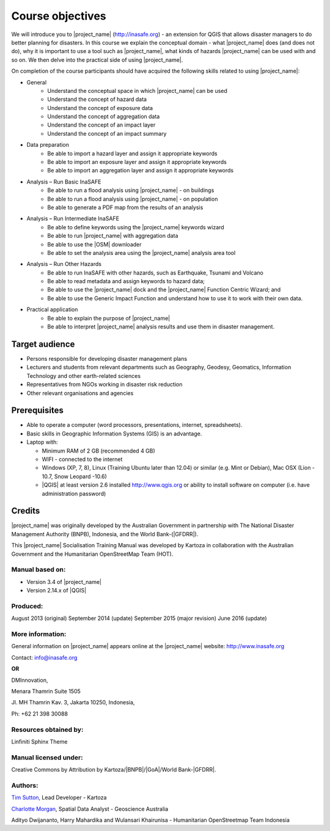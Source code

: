 .. _objective:

Course objectives
=================

We will introduce you to |project_name| (http://inasafe.org) - an extension
for QGIS that allows disaster managers to do better planning for disasters.
In this course we explain the conceptual domain - what |project_name| does
(and does not do), why it is important to use a tool such as |project_name|,
what kinds of hazards |project_name| can be used with and so on.
We then delve into the practical side of using |project_name|.

On completion of the course participants should have acquired the following
skills related to using |project_name|:

* General
    * Understand the conceptual space in which |project_name| can be used
    * Understand the concept of hazard data
    * Understand the concept of exposure data
    * Understand the concept of aggregation data
    * Understand the concept of an impact layer
    * Understand the concept of an impact summary


* Data preparation
    * Be able to import a hazard layer and assign it appropriate keywords
    * Be able to import an exposure layer and assign it appropriate keywords
    * Be able to import an aggregation layer and assign it appropriate keywords

* Analysis – Run Basic InaSAFE
    * Be able to run a flood analysis using |project_name| - on buildings
    * Be able to run a flood analysis using |project_name| - on population
    * Be able to generate a PDF map from the results of an analysis

* Analysis – Run Intermediate InaSAFE
    * Be able to define keywords using the |project_name| keywords wizard
    * Be able to run |project_name| with aggregation data
    * Be able to use the |OSM| downloader
    * Be able to set the analysis area using the |project_name| analysis area tool

* Analysis – Run Other Hazards
    * Be able to run InaSAFE with other hazards, such as  Earthquake, Tsunami and Volcano
    * Be able to read metadata and assign keywords to hazard data;
    * Be able to use the |project_name| dock and the |project_name| Function Centric Wizard; and
    * Be able to use the Generic Impact Function and understand how to use it to work with their own data.


* Practical application
    * Be able to explain the purpose of |project_name|
    * Be able to interpret |project_name| analysis results and use them in disaster management.

Target audience
---------------

* Persons responsible for developing disaster management plans
* Lecturers and students from relevant departments such as Geography,
  Geodesy, Geomatics, Information Technology and other earth-related sciences
* Representatives from NGOs working in disaster risk reduction
* Other relevant organisations and agencies

Prerequisites
-------------

* Able to operate a computer (word processors, presentations, internet,
  spreadsheets).
* Basic skills in Geographic Information Systems (GIS) is an advantage.
* Laptop with:

  * Minimum RAM of 2 GB (recommended 4 GB)
  * WIFI - connected to the internet
  * Windows (XP, 7, 8), Linux (Training Ubuntu later than 12.04) or similar
    (e.g. Mint or Debian), Mac OSX (Lion - 10.7,  Snow Leopard -10.6)
  * |QGIS| at least version 2.6 installed http://www.qgis.org or ability to install software on computer (i.e. have administration password)

Credits
-------

|project_name| was originally developed by the Australian Government in
partnership with The National Disaster Management Authority (BNPB), Indonesia,
and the World Bank-(|GFDRR|).

This |project_name| Socialisation Training Manual was developed by
Kartoza in collaboration with the Australian Government and the Humanitarian
OpenStreetMap Team (HOT).

Manual based on:
................

* Version 3.4 of |project_name|
* Version 2.14.x of |QGIS|

Produced:
.........

August 2013 (original)
September 2014 (update)
September 2015 (major revision)
June 2016 (update)

More information:
.................

General information on |project_name| appears online at
the |project_name| website: http://www.inasafe.org

Contact: info@inasafe.org

**OR**

DMInnovation,

Menara Thamrin Suite 1505

Jl. MH Thamrin Kav. 3, Jakarta 10250, Indonesia,

Ph: +62 21 398 30088



Resources obtained by:
......................

Linfiniti Sphinx Theme

Manual licensed under:
......................

Creative Commons by Attribution by Kartoza/|BNPB|/|GoA|/World Bank-|GFDRR|.

Authors:
........

`Tim Sutton <tim@kartoza.org>`_, Lead Developer - Kartoza

`Charlotte Morgan <charlotte.morgan@ga.gov.au>`_, Spatial Data Analyst -
Geoscience Australia

Adityo Dwijananto, Harry Mahardika and Wulansari Khairunisa - Humanitarian OpenStreetmap Team Indonesia

